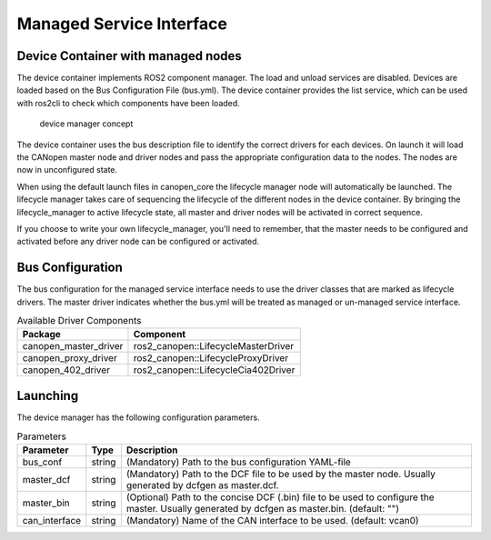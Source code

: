 Managed Service Interface
============================


Device Container with managed nodes
"""""""""""""""""""""""""""""""""""
The device container implements ROS2 component manager. The load and unload services are disabled.
Devices are loaded based on the Bus Configuration File (bus.yml). The device container provides
the list service, which can be used with ros2cli to check which components have been loaded.

.. figure:: ../../images/device-manager.png
    :alt: Device Manager Concept

    device manager concept

The device container uses the bus description file to identify the correct drivers for each devices.
On launch it will load the CANopen master node and driver nodes and pass the appropriate configuration
data to the nodes. The nodes are now in unconfigured state.

When using the default launch files in canopen_core the lifecycle manager node will automatically
be launched. The lifecycle manager takes care of sequencing the lifecycle of the different nodes in the
device container. By bringing the lifecycle_manager to active lifecycle state, all master and driver nodes
will be activated in correct sequence.

If you choose to write your own lifecycle_manager, you'll need to remember, that the master needs
to be configured and activated before any driver node can be configured or activated.


Bus Configuration
"""""""""""""""""
The bus configuration for the managed service interface needs to use the driver classes that are marked as
lifecycle drivers. The master driver indicates whether the bus.yml will be treated as managed or un-managed
service interface.

.. csv-table:: Available Driver Components
   :header: "Package", "Component"

    canopen_master_driver, ros2_canopen::LifecycleMasterDriver
    canopen_proxy_driver, ros2_canopen::LifecycleProxyDriver
    canopen_402_driver, ros2_canopen::LifecycleCia402Driver

Launching
"""""""""""""
The device manager has the following configuration parameters.

.. csv-table:: Parameters
   :header: "Parameter", "Type", "Description"

    bus_conf, string, (Mandatory) Path to the bus configuration YAML-file
    master_dcf, string, (Mandatory) Path to the DCF file to be used by the master node. Usually generated by dcfgen as master.dcf.
    master_bin, string, (Optional) Path to the concise DCF (.bin) file to be used to configure the master. Usually generated by dcfgen as master.bin. (default: "")
    can_interface, string, (Mandatory) Name of the CAN interface to be used. (default: vcan0)
